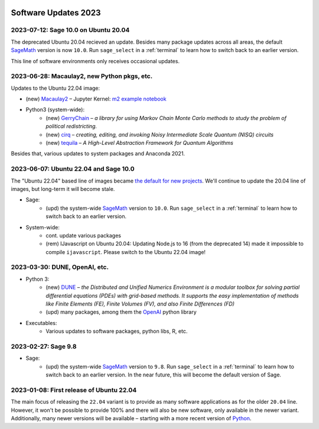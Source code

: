  .. _software-updates-2023:

Software Updates 2023
======================================


.. .. contents::
..      :local:
..      :depth: 1

.. highlight:: python

.. _update-2023-07-12:

2023-07-12: Sage 10.0 on Ubuntu 20.04
------------------------------------------------

The deprecated Ubuntu 20.04 recieved an update. Besides many package updates across all areas, the default `SageMath`_ version is now ``10.0``. Run ``sage_select`` in a :ref:`terminal` to learn how to switch back to an earlier version.

This line of software environments only receives occasional updates.


.. _update-2023-06-28:

2023-06-28: Macaulay2, new Python pkgs, etc.
-------------------------------------------------

Updates to the Ubuntu 22.04 image:

- (new) `Macaulay2`_ – Jupyter Kernel: `m2 example notebook <https://cocalc.com/hsy/ubuntu-22.04-testing/macaulay2>`_
- Python3 (system-wide):
    - (new) `GerryChain`_ – *a library for using Markov Chain Monte Carlo methods to study the problem of political redistricting.*
    - (new) `cirq`_ – *creating, editing, and invoking Noisy Intermediate Scale Quantum (NISQ) circuits*
    - (new) `tequila`_ – *A High-Level Abstraction Framework for Quantum Algorithms*

Besides that, various updates to system packages and Anaconda 2021.

.. _update-2023-06-07:

2023-06-07: Ubuntu 22.04 and Sage 10.0
-------------------------------------------------

The "Ubuntu 22.04" based line of images became `the default for new projects <https://cocalc.com/news/ubuntu-22-04-default-software-environment-9>`_.
We'll continue to update the 20.04 line of images, but long-term it will become stale.


- Sage:
    - (upd) the system-wide `SageMath`_ version to ``10.0``. Run ``sage_select`` in a :ref:`terminal` to learn how to switch back to an earlier version.

- System-wide:
    - cont. update various packages
    - (rem) IJavascript on Ubuntu 20.04: Updating Node.js to 16 (from the deprecated 14) made it impossible to compile ``ijavascript``. Please switch to the Ubuntu 22.04 image!


.. _update-2023-03-30:

2023-03-30: DUNE, OpenAI, etc.
-------------------------------------------------

- Python 3:
    - (new) `DUNE`_ – *the Distributed and Unified Numerics Environment is a modular toolbox for solving partial differential equations (PDEs) with grid-based methods. It supports the easy implementation of methods like Finite Elements (FE), Finite Volumes (FV), and also Finite Differences (FD)*
    - (upd) many packages, among them the `OpenAI`_ python library

- Executables:
    - Various updates to software packages, python libs, R, etc.

.. _update-2023-02-27:

2023-02-27: Sage 9.8
------------------------------------------------

- Sage:
    - (upd) the system-wide `SageMath`_ version to ``9.8``. Run ``sage_select`` in a :ref:`terminal` to learn how to switch back to an earlier version. In the near future, this will become the default version of Sage.


.. _update-2023-01-08:

2023-01-08: First release of Ubuntu 22.04
------------------------------------------------

The main focus of releasing the ``22.04`` variant is to provide as many software applications as for the older ``20.04`` line.
However, it won't be possible to provide 100% and there will also be new software, only available in the newer variant.
Additionally, many newer versions will be available – starting with a more recent version of `Python`_.




.. _GNU C Compiler: https://gcc.gnu.org/
.. _Sage: https://www.sagemath.org/
.. _numpyro: https://num.pyro.ai/
.. _admcycles: https://www.math.uni-bonn.de/people/schmitt/admcycles
.. _pypy: https://www.pypy.org/
.. _valgrind: https://valgrind.org/
.. _bioconductor: https://bioconductor.org/
.. _requests-cache: https://requests-cache.readthedocs.io/en/stable/
.. _xlrd: https://xlrd.readthedocs.io/en/latest/
.. _pandas: https://pandas.pydata.org/
.. _R 4.2: https://www.r-bloggers.com/2022/04/new-features-in-r-4-2-0/
.. _prophet: https://facebook.github.io/prophet/
.. _pyspice: https://pyspice.fabrice-salvaire.fr/pages/documentation.html
.. _timml: https://github.com/mbakker7/timml
.. _octave 7.1.0: https://www.gnu.org/software/octave/NEWS-7.html
.. _SageMath: https://www.sagemath.org/
.. _rust: https://www.rust-lang.org/
.. _node.js: https://nodejs.org/
.. _checkit: https://checkit.clontz.org/
.. _code-server: https://github.com/coder/code-server
.. _black: https://black.readthedocs.io/en/stable/
.. _papermill: https://papermill.readthedocs.io/en/latest/
.. _pyarrow: https://arrow.apache.org/docs/python/index.html
.. _gprofiler2: https://cran.r-project.org/package=gprofiler2
.. _holoviews: https://holoviews.org/
.. _ipywidgets: https://ipywidgets.readthedocs.io/en/stable/
.. _mapclassify: https://pysal.org/mapclassify/
.. _lsqfit: https://lsqfit.readthedocs.io/en/latest/overview.html
.. _gvar: https://gvar.readthedocs.io/en/latest/overview.html
.. _Pluto: https://github.com/fonsp/Pluto.jl
.. _msImpute: https://www.bioconductor.org/packages/release/bioc/html/msImpute.html
.. _ComplexUpset: https://cran.r-project.org/package=ComplexUpset
.. _Python: https://www.python.org
.. _DUNE: https://www.dune-project.org/
.. _OpenAI: https://openai.com/
.. _GerryChain:  https://gerrychain.readthedocs.io
.. _cirq: https://github.com/quantumlib/Cirq
.. _tequila: https://github.com/tequilahub/tequila
.. _Macaulay2: http://www2.macaulay2.com/Macaulay2/
